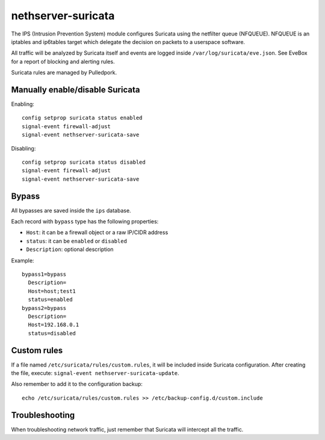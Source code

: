 ===================
nethserver-suricata
===================

The IPS (Intrusion Prevention System) module configures Suricata using the netfilter queue (NFQUEUE). 
NFQUEUE is an iptables and ip6tables target which delegate the decision on packets to a userspace software.

All traffic will be analyzed by Suricata itself and events are logged inside ``/var/log/suricata/eve.json``.
See EveBox for a report of blocking and alerting rules.

Suricata rules are managed by Pulledpork.

Manually enable/disable Suricata
================================

Enabling: ::

  config setprop suricata status enabled
  signal-event firewall-adjust
  signal-event nethserver-suricata-save

Disabling: ::

  config setprop suricata status disabled
  signal-event firewall-adjust
  signal-event nethserver-suricata-save

Bypass
======

All bypasses are saved inside the ``ips`` database.

Each record with ``bypass`` type has the following properties:

- ``Host``: it can be a firewall object or a raw IP/CIDR address
- ``status``: it can be ``enabled`` or ``disabled``
- ``Description``: optional description

Example: ::

  bypass1=bypass
    Description=
    Host=host;test1
    status=enabled
  bypass2=bypass
    Description=
    Host=192.168.0.1
    status=disabled

Custom rules
============

If a file named ``/etc/suricata/rules/custom.rules``, it will be included inside Suricata configuration.
After creating the file, execute: ``signal-event nethserver-suricata-update``.

Also remember to add it to the configuration backup: ::

  echo /etc/suricata/rules/custom.rules >> /etc/backup-config.d/custom.include

Troubleshooting
===============

When troubleshooting network traffic, just remember that Suricata will intercept all the traffic.
